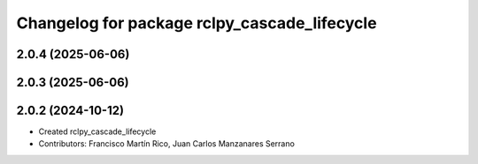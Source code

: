 ^^^^^^^^^^^^^^^^^^^^^^^^^^^^^^^^^^^^^^^^^^^^^
Changelog for package rclpy_cascade_lifecycle
^^^^^^^^^^^^^^^^^^^^^^^^^^^^^^^^^^^^^^^^^^^^^

2.0.4 (2025-06-06)
------------------

2.0.3 (2025-06-06)
------------------

2.0.2 (2024-10-12)
------------------

* Created rclpy_cascade_lifecycle
* Contributors: Francisco Martín Rico, Juan Carlos Manzanares Serrano
